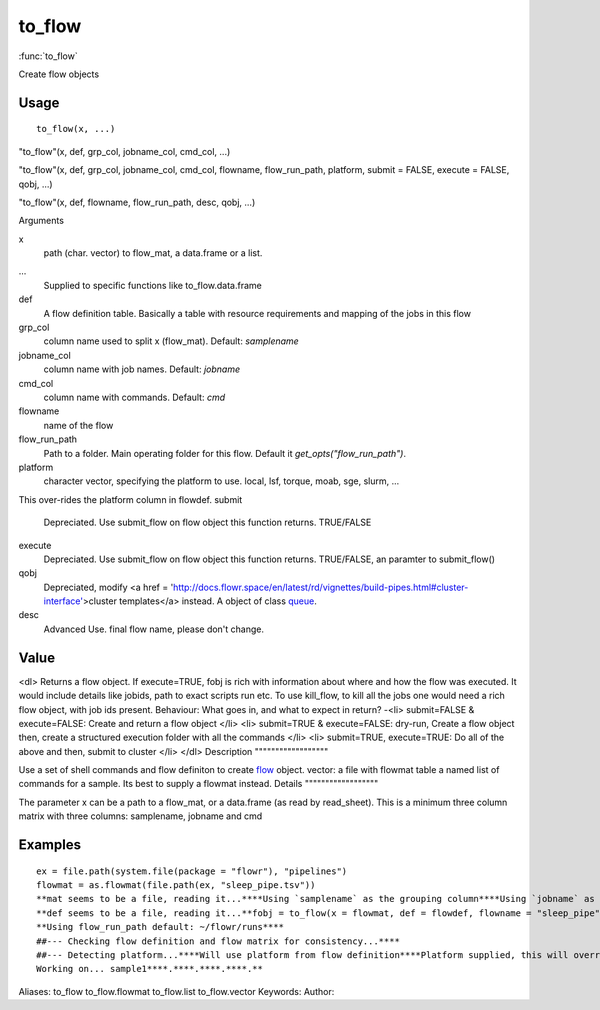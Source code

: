 .. Generated by rtd (read the docs package in R)
   please do not edit by hand.







to_flow
===============

:func:`to_flow`

Create flow objects

Usage
""""""""""""""""""
::

 to_flow(x, ...)

"to_flow"(x, def, grp_col, jobname_col, cmd_col, ...)

"to_flow"(x, def, grp_col, jobname_col, cmd_col, flowname, flow_run_path, platform, submit = FALSE, execute = FALSE, qobj, ...)

"to_flow"(x, def, flowname, flow_run_path, desc, qobj, ...)

Arguments

x
    path (char. vector) to flow_mat, a data.frame or a list.
...
    Supplied to specific functions like to_flow.data.frame
def
    A flow definition table. Basically a table with resource requirements and mapping of the jobs in this flow
grp_col
    column name used to split x (flow_mat). Default: `samplename`
jobname_col
    column name with job names. Default: `jobname`
cmd_col
    column name with commands. Default: `cmd`
flowname
    name of the flow
flow_run_path
    Path to a folder. Main operating folder for this flow. Default it `get_opts("flow_run_path")`.
platform
    character vector, specifying the platform to use. local, lsf, torque, moab, sge, slurm, ...
This over-rides the platform column in flowdef.
submit
    Depreciated. Use submit_flow on flow object this function returns. TRUE/FALSE
execute
    Depreciated. Use submit_flow on flow object this function returns. TRUE/FALSE, an paramter to submit_flow()
qobj
    Depreciated, modify <a href = 'http://docs.flowr.space/en/latest/rd/vignettes/build-pipes.html#cluster-interface'>cluster templates</a> instead.  A object of class `queue <queue.html>`_.
desc
    Advanced Use. final flow name, please don't change.


Value
""""""""""""""""""

<dl>
Returns a flow object. If execute=TRUE, fobj is rich with information about where and how
the flow was executed. It would include details like jobids, path to exact scripts run etc.
To use kill_flow, to kill all the jobs one would need a rich flow object, with job ids present.
Behaviour:
What goes in, and what to expect in return?
-<li> submit=FALSE & execute=FALSE: Create and return a flow object
</li>
<li> submit=TRUE & execute=FALSE: dry-run, Create a flow object then, create a structured execution folder with all the commands
</li>
<li> submit=TRUE, execute=TRUE: Do all of the above and then, submit to cluster
</li>
</dl>
Description
""""""""""""""""""

Use a set of shell commands and flow definiton to create `flow <flow.html>`_ object.
vector: a file with flowmat table
a named list of commands for a sample. Its best to supply a flowmat instead.
Details
""""""""""""""""""

The parameter x can be a path to a flow_mat, or a data.frame (as read by read_sheet).
This is a minimum three column matrix with three columns: samplename, jobname and cmd


Examples
""""""""""""""""""
::

 ex = file.path(system.file(package = "flowr"), "pipelines")
 flowmat = as.flowmat(file.path(ex, "sleep_pipe.tsv"))
 **mat seems to be a file, reading it...****Using `samplename` as the grouping column****Using `jobname` as the jobname column****Using `cmd` as the cmd column**flowdef = as.flowdef(file.path(ex, "sleep_pipe.def"))
 **def seems to be a file, reading it...**fobj = to_flow(x = flowmat, def = flowdef, flowname = "sleep_pipe", platform = "lsf")
 **Using flow_run_path default: ~/flowr/runs****
 ##--- Checking flow definition and flow matrix for consistency...****
 ##--- Detecting platform...****Will use platform from flow definition****Platform supplied, this will override defaults from flow definition...****
 Working on... sample1****.****.****.****.**
Aliases:
to_flow
to_flow.flowmat
to_flow.list
to_flow.vector
Keywords:
Author:


